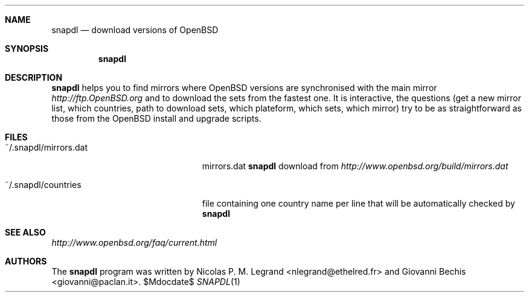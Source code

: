 .Dd $\&Mdocdate$
.Dt SNAPDL 1
.Sh NAME
.Nm snapdl
.Nd download versions of OpenBSD
.Sh SYNOPSIS
.Nm snapdl
.Sh DESCRIPTION
.Nm
helps you to find mirrors where OpenBSD versions are synchronised
with the main mirror
.Pa http://ftp.OpenBSD.org
and to download the sets from the fastest one. It is interactive, the
questions (get a new mirror list, which countries, path to download
sets, which plateform, which sets, which mirror) try to be as
straightforward as those from the OpenBSD install and upgrade scripts.
.Sh FILES
.Bl -tag -width "~/.snapdl/mirrors.dat"
.It ~/.snapdl/mirrors.dat
mirrors.dat
.Nm
download from
.Pa http://www.openbsd.org/build/mirrors.dat
.It ~/.snapdl/countries
file containing one country name per line that will be automatically
checked by
.Nm
.El
.Sh SEE ALSO
.Pa http://www.openbsd.org/faq/current.html
.Sh AUTHORS
.An -nosplit
The
.Nm
program was written by
.An Nicolas P. M. Legrand Aq nlegrand@ethelred.fr
and
.An Giovanni Bechis Aq giovanni@paclan.it .
